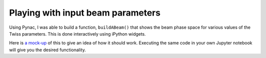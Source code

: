 Playing with input beam parameters
==================================

.. _a mock-up: _static/BuildABeam.html

Using Pynac, I was able to build a function, ``buildABeam()`` that shows the beam
phase space for various values of the Twiss parameters.  This is done interactively
using iPython widgets.

Here is `a mock-up`_ of this to give an idea of how it should work.  Executing the same
code in your own Jupyter notebook will give you the desired functionality.
